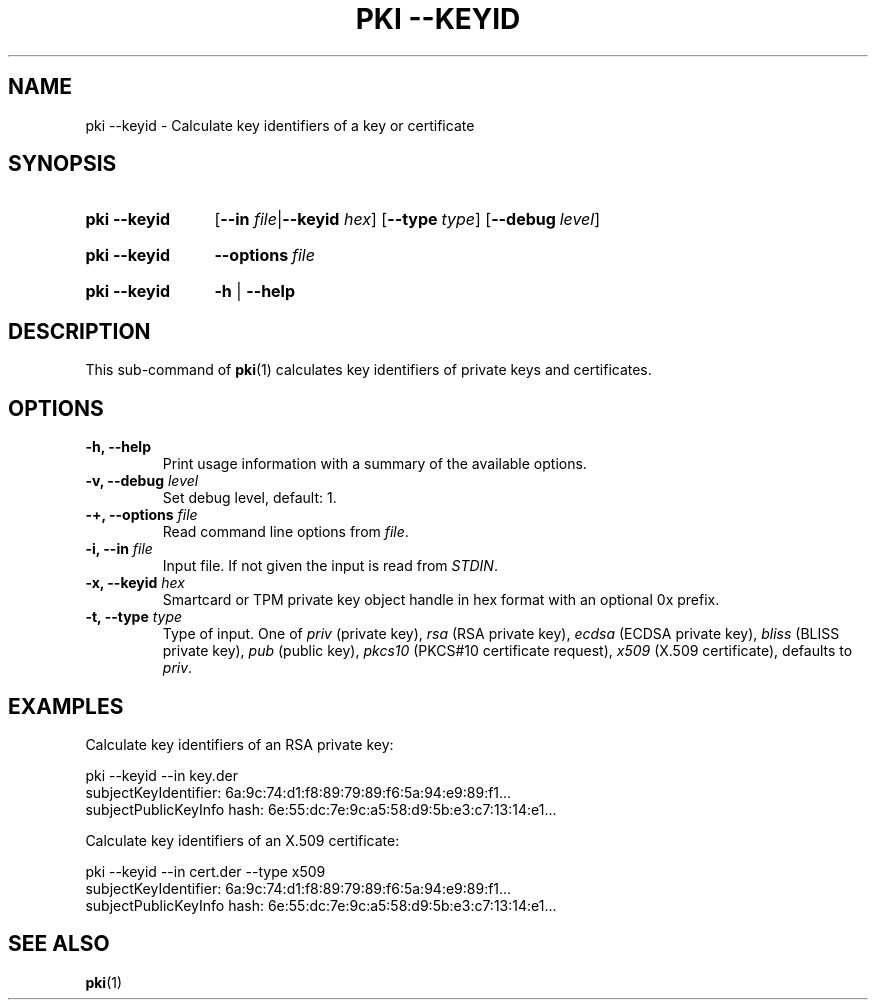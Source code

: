 .TH "PKI \-\-KEYID" 1 "2013-07-31" "5.7.0dr1" "strongSwan"
.
.SH "NAME"
.
pki \-\-keyid \- Calculate key identifiers of a key or certificate
.
.SH "SYNOPSIS"
.
.SY pki\ \-\-keyid
.RB [ \-\-in
.IR file | \fB\-\-keyid\fR
.IR hex ]
.OP \-\-type type
.OP \-\-debug level
.YS
.
.SY pki\ \-\-keyid
.BI \-\-options\~ file
.YS
.
.SY "pki \-\-keyid"
.B \-h
|
.B \-\-help
.YS
.
.SH "DESCRIPTION"
.
This sub-command of
.BR pki (1)
calculates key identifiers of private keys and certificates.
.
.SH "OPTIONS"
.
.TP
.B "\-h, \-\-help"
Print usage information with a summary of the available options.
.TP
.BI "\-v, \-\-debug " level
Set debug level, default: 1.
.TP
.BI "\-+, \-\-options " file
Read command line options from \fIfile\fR.
.TP
.BI "\-i, \-\-in " file
Input file. If not given the input is read from \fISTDIN\fR.
.TP
.BI "\-x, \-\-keyid " hex
Smartcard or TPM private key object handle in hex format with an optional
0x prefix.
.TP
.BI "\-t, \-\-type " type
Type of input. One of \fIpriv\fR (private key), \fIrsa\fR (RSA private key),
\fIecdsa\fR (ECDSA private key), \fIbliss\fR (BLISS private key),
\fIpub\fR (public key), \fIpkcs10\fR (PKCS#10 certificate request),
\fIx509\fR (X.509 certificate), defaults to \fIpriv\fR.
.
.SH "EXAMPLES"
.
Calculate key identifiers of an RSA private key:
.PP
.EX
  pki --keyid --in key.der
  subjectKeyIdentifier:      6a:9c:74:d1:f8:89:79:89:f6:5a:94:e9:89:f1...
  subjectPublicKeyInfo hash: 6e:55:dc:7e:9c:a5:58:d9:5b:e3:c7:13:14:e1...
.EE
.PP
Calculate key identifiers of an X.509 certificate:
.PP
.EX
  pki --keyid --in cert.der --type x509
  subjectKeyIdentifier:      6a:9c:74:d1:f8:89:79:89:f6:5a:94:e9:89:f1...
  subjectPublicKeyInfo hash: 6e:55:dc:7e:9c:a5:58:d9:5b:e3:c7:13:14:e1...
.EE
.PP
.
.SH "SEE ALSO"
.
.BR pki (1)
